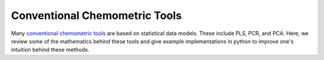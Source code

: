 Conventional Chemometric Tools
==============================

Many `conventional chemometric tools <https://www.tandfonline.com/doi/abs/10.1080/00401706.1993.10485033>`_ are based on statistical data models.  These include PLS, PCR, and PCA.  Here, we review some of the mathematics behind these tools and give example implementations in python to improve one's intuition behind these methods.

.. nbgallery::
   :hidden:

   jupyter/gallery/ols
   jupyter/gallery/pca_pcr
   jupyter/gallery/pls
   jupyter/gallery/lda
   jupyter/gallery/plsda
   jupyter/gallery/simca
